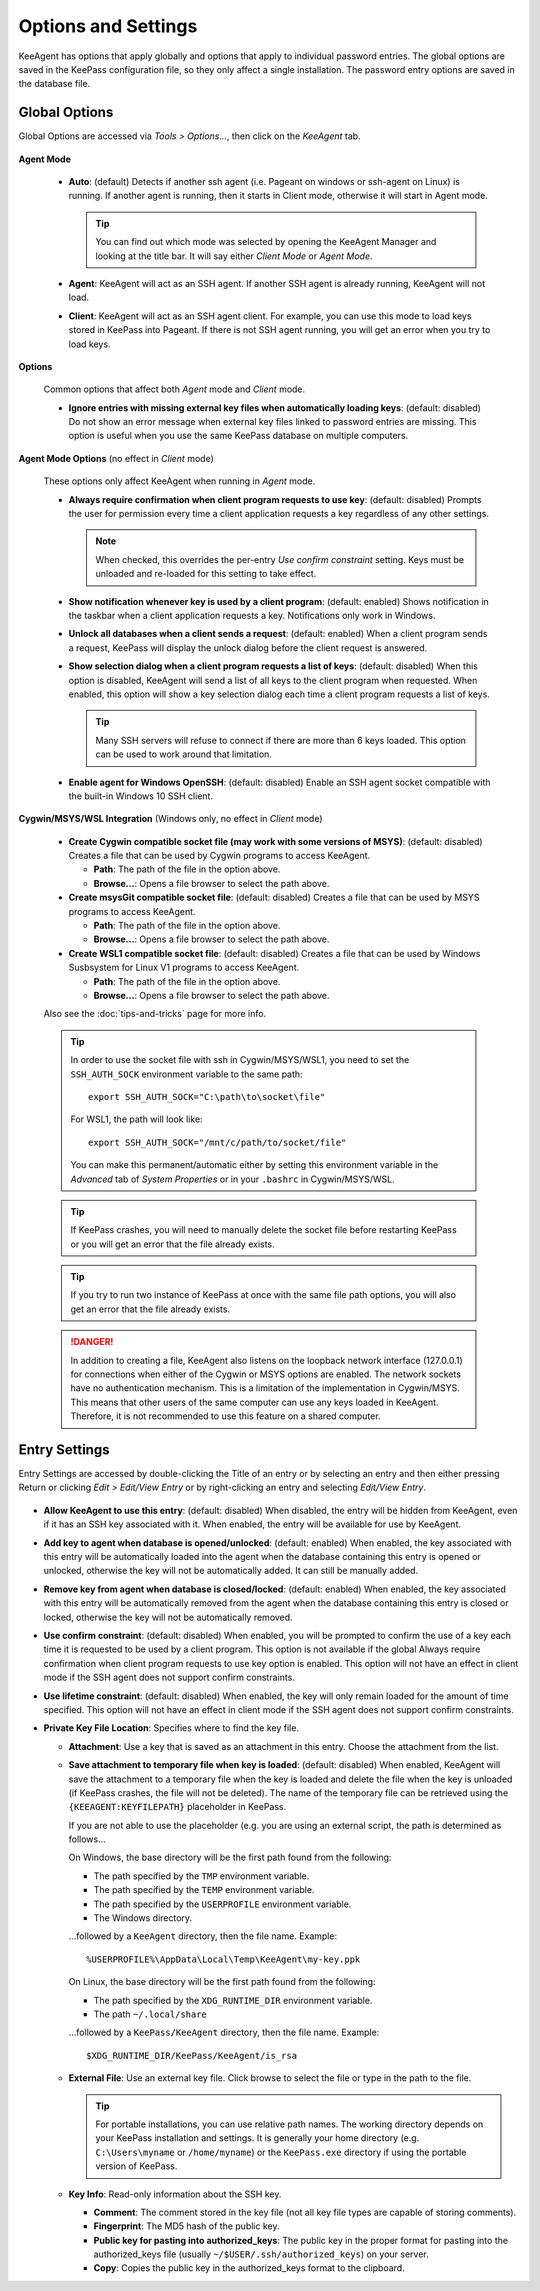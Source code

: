 ====================
Options and Settings
====================

KeeAgent has options that apply globally and options that apply to individual
password entries. The global options are saved in the KeePass configuration file,
so they only affect a single installation. The password entry options are saved
in the database file.

.. _global-options:

Global Options
==============

Global Options are accessed via *Tools > Options...*, then click on the *KeeAgent*
tab.

.. figure:: images/win10-keepass-global-options-keeagent-tab.png
    :alt: Screenshot of the KeeAgent tab of the KeePass (global) Options dialog

**Agent Mode**

    -   **Auto**: (default) Detects if another ssh agent (i.e. Pageant on windows
        or ssh-agent on Linux) is running. If another agent is running, then it
        starts in Client mode, otherwise it will start in Agent mode.

        .. tip:: You can find out which mode was selected by opening the KeeAgent
            Manager and looking at the title bar. It will say either *Client Mode*
            or *Agent Mode*.

    -   **Agent**: KeeAgent will act as an SSH agent. If another SSH agent is
        already running, KeeAgent will not load.

    -   **Client**: KeeAgent will act as an SSH agent client. For example, you
        can use this mode to load keys stored in KeePass into Pageant. If there
        is not SSH agent running, you will get an error when you try to load keys.

**Options**

    Common options that affect both *Agent* mode and *Client* mode.

    -   **Ignore entries with missing external key files when automatically
        loading keys**: (default: disabled) Do not show an error message when
        external key files linked to password entries are missing. This option
        is useful when you use the same KeePass database on multiple computers.

**Agent Mode Options** (no effect in *Client* mode)

    These options only affect KeeAgent when running in *Agent* mode.

    -   **Always require confirmation when client program requests to use key**:
        (default: disabled) Prompts the user for permission every time a client
        application requests a key regardless of any other settings.

        .. note:: When checked, this overrides the per-entry *Use confirm
            constraint* setting. Keys must be unloaded and re-loaded for this
            setting to take effect.

    -   **Show notification whenever key is used by a client program**: (default:
        enabled) Shows notification in the taskbar when a client application
        requests a key. Notifications only work in Windows.

    -   **Unlock all databases when a client sends a request**: (default: enabled)
        When a client program sends a request, KeePass will display the unlock
        dialog before the client request is answered.

    -   **Show selection dialog when a client program requests a list of keys**:
        (default: disabled) When this option is disabled, KeeAgent will send a
        list of all keys to the client program when requested. When enabled,
        this option will show a key selection dialog each time a client program
        requests a list of keys.

        .. tip:: Many SSH servers will refuse to connect if there are more than
            6 keys loaded. This option can be used to work around that limitation.

    -   **Enable agent for Windows OpenSSH**: (default: disabled)
        Enable an SSH agent socket compatible with the built-in Windows 10 SSH
        client.

**Cygwin/MSYS/WSL Integration** (Windows only, no effect in *Client* mode)

    -   **Create Cygwin compatible socket file (may work with some versions of
        MSYS)**: (default: disabled) Creates a file that can be used by Cygwin
        programs to access KeeAgent.

        -   **Path**: The path of the file in the option above.

        -   **Browse...**: Opens a file browser to select the path above.


    -   **Create msysGit compatible socket file**: (default: disabled) Creates a
        file that can be used by MSYS programs to access KeeAgent.

        -   **Path**: The path of the file in the option above.

        -   **Browse...**: Opens a file browser to select the path above.

    -   **Create WSL1 compatible socket file**: (default: disabled) Creates a
        file that can be used by Windows Susbsystem for Linux V1 programs to access KeeAgent.

        -   **Path**: The path of the file in the option above.

        -   **Browse...**: Opens a file browser to select the path above.

    Also see the :doc:`tips-and-tricks` page for more info.

    .. tip:: In order to use the socket file with ssh in Cygwin/MSYS/WSL1, you need to
        set the ``SSH_AUTH_SOCK`` environment variable to the same path::

            export SSH_AUTH_SOCK="C:\path\to\socket\file"

        For WSL1, the path will look like::

            export SSH_AUTH_SOCK="/mnt/c/path/to/socket/file"

        You can make this permanent/automatic either by setting this environment
        variable in the *Advanced* tab of *System Properties* or in your ``.bashrc``
        in Cygwin/MSYS/WSL.


    .. tip:: If KeePass crashes, you will need to manually delete the socket
        file before restarting KeePass or you will get an error that the file
        already exists.

    .. tip:: If you try to run two instance of KeePass at once with the same
        file path options, you will also get an error that the file already
        exists.

    .. danger:: In addition to creating a file, KeeAgent also listens on the
        loopback network interface (127.0.0.1) for connections when either of
        the Cygwin or MSYS options are enabled. The network sockets have no authentication
        mechanism. This is a limitation of the implementation in Cygwin/MSYS.
        This means that other users of the same computer can use any keys
        loaded in KeeAgent. Therefore, it is not recommended to use this
        feature on a shared computer.


Entry Settings
==============

Entry Settings are accessed by double-clicking the Title of an entry or by
selecting an entry and then either pressing Return or clicking *Edit > Edit/View
Entry* or by right-clicking an entry and selecting *Edit/View Entry*.

.. figure:: images/win10-keepass-entry-keeagent-tab.png

-   **Allow KeeAgent to use this entry**: (default: disabled) When disabled,
    the entry will be hidden from KeeAgent, even if it has an SSH key
    associated with it. When enabled, the entry will be available for use
    by KeeAgent.

-   **Add key to agent when database is opened/unlocked**: (default: enabled)
    When enabled, the key associated with this entry will be automatically
    loaded into the agent when the database containing this entry is opened
    or unlocked, otherwise the key will not be automatically added. It can
    still be manually added.

-   **Remove key from agent when database is closed/locked**: (default:
    enabled) When enabled, the key associated with this entry will be
    automatically removed from the agent when the database containing this
    entry is closed or locked, otherwise the key will not be automatically
    removed.

-   **Use confirm constraint**: (default: disabled) When enabled, you will
    be prompted to confirm the use of a key each time it is requested to be
    used by a client program. This option is not available if the global
    Always require confirmation when client program requests to use key
    option is enabled. This option will not have an effect in client mode
    if the SSH agent does not support confirm constraints.

-   **Use lifetime constraint**: (default: disabled) When enabled, the key
    will only remain loaded for the amount of time specified. This option
    will not have an effect in client mode if the SSH agent does not support
    confirm constraints.

-   **Private Key File Location**: Specifies where to find the key file.

    -   **Attachment**: Use a key that is saved as an attachment in this entry.
        Choose the attachment from the list.

    -   **Save attachment to temporary file when key is loaded**: (default:
        disabled) When enabled, KeeAgent will save the attachment to a
        temporary file when the key is loaded and delete the file when the
        key is unloaded (if KeePass crashes, the file will not be deleted).
        The name of the temporary file can be retrieved using the
        ``{KEEAGENT:KEYFILEPATH}`` placeholder in KeePass.

        If you are not able to use the placeholder (e.g. you are using an
        external script, the path is determined as follows...

        On Windows, the base directory will be the first path found from the
        following:

        -   The path specified by the ``TMP`` environment variable.
        -   The path specified by the ``TEMP`` environment variable.
        -   The path specified by the ``USERPROFILE`` environment variable.
        -   The Windows directory.

        ...followed by a ``KeeAgent`` directory, then the file name. Example::

            %USERPROFILE%\AppData\Local\Temp\KeeAgent\my-key.ppk

        On Linux, the base directory will be the first path found from the
        following:

        -   The path specified by the ``XDG_RUNTIME_DIR`` environment variable.
        -   The path ``~/.local/share``

        ...followed by a ``KeePass/KeeAgent`` directory, then the file name.
        Example::
        
            $XDG_RUNTIME_DIR/KeePass/KeeAgent/is_rsa


    -   **External File**: Use an external key file. Click browse to select the
        file or type in the path to the file.

        .. tip:: For portable installations, you can use relative path names.
            The working directory depends on your KeePass installation and
            settings. It is generally your home directory (e.g. ``C:\Users\myname``
            or ``/home/myname``) or the ``KeePass.exe`` directory if using the
            portable version of KeePass.

    -   **Key Info**: Read-only information about the SSH key.

        -   **Comment**: The comment stored in the key file (not all key file
            types are capable of storing comments).

        -   **Fingerprint**: The MD5 hash of the public key.

        -   **Public key for pasting into authorized_keys**: The public key in
            the proper format for pasting into the authorized_keys file (usually
            ``~/$USER/.ssh/authorized_keys``) on your server.

        -   **Copy**: Copies the public key in the authorized_keys format to the
            clipboard.
